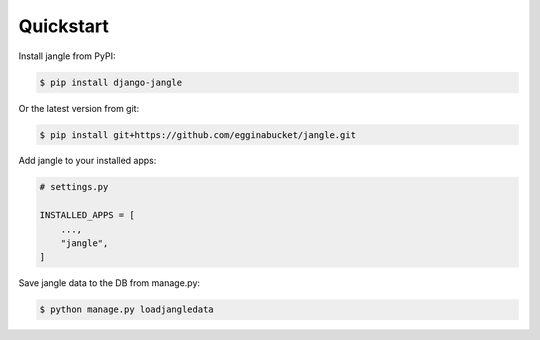 Quickstart
----------

Install jangle from PyPI:

.. code-block:: console

   $ pip install django-jangle

Or the latest version from git:

.. code-block:: console

   $ pip install git+https://github.com/egginabucket/jangle.git

Add jangle to your installed apps:

.. code-block:: python
   
   # settings.py
   
   INSTALLED_APPS = [
       ...,
       "jangle",
   ]

Save jangle data to the DB from manage.py:

.. code-block:: console

   $ python manage.py loadjangledata

